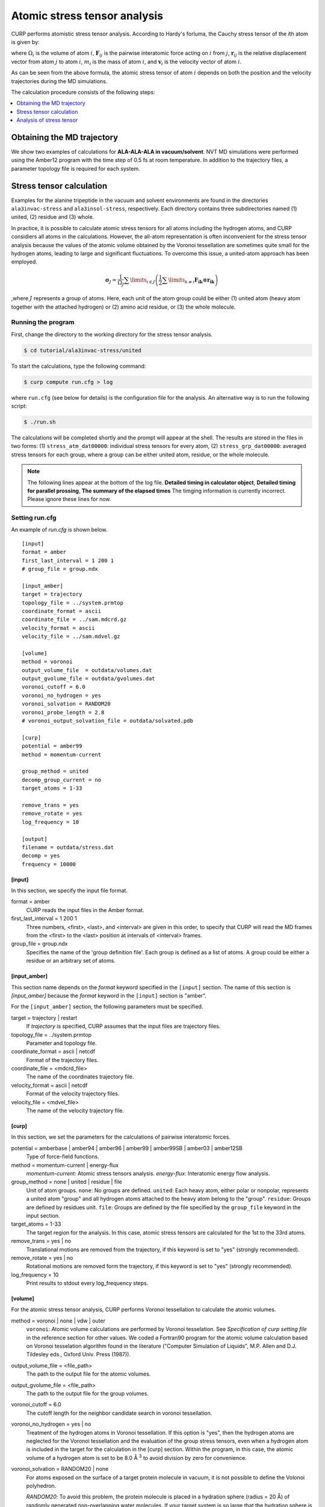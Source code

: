=============================
Atomic stress tensor analysis 
=============================

CURP performs atomistic stress tensor analysis. According to Hardy's forluma,
the Cauchy stress tensor of the *i*\ th atom is given by:

.. .. math::

   \boldsymbol{\sigma}_i = \frac{1}{\Omega_i} \left(
   \frac{1}{2} \sum_j \boldsymbol{F}_{ij} \otimes \boldsymbol{r}_{ij}
   + m_i \boldsymbol{v}_i \otimes \boldsymbol{r}_{ij}
   \right)

.. image:: stress.*
   :align: center
   :height: 60px

where :math:`\Omega_i` is the volume of atom :math:`i`,
:math:`\boldsymbol{F}_{ij}` is the pairwise interatomic force
acting on :math:`i` from :math:`j`,
:math:`\boldsymbol{r}_{ij}` is the relative displacement vector
from atom :math:`j` to atom :math:`i`,
:math:`m_i`  is the mass of atom :math:`i`, and
:math:`\boldsymbol{v}_i` is the velocity vector of atom :math:`i`.

As can be seen from the above formula, the atomic stress tensor of atom :math:`i` depends on both the
position and the velocity trajectories during the MD simulations.

The calculation procedure consists of the following steps:

.. contents::
   :local:
   :depth: 1

Obtaining the MD trajectory
===========================

We show two examples of calculations for **ALA-ALA-ALA in vacuum/solvent**.
NVT MD simulations were performed using the Amber12 program with the time step
of 0.5 fs at room temperature. In addition to the trajectory files,
a parameter topology file is required for each system.

Stress tensor calculation
=========================

Examples for the alanine tripeptide in the vacuum and solvent environments
are found in the directories ``ala3invac-stress`` and ``ala3insol-stress``,
respectively.
Each directory contains three subdirectories named (1) united, (2) residue and (3) whole.

In practice, it is possible to calculate atomic stress tensors for all atoms including the hydrogen atoms, and CURP considiers all atoms in the calculations. However, the all-atom representation is often inconvenient for the stress tensor analysis because the values of the atomic volume obtained by the Voronoi tessellation are sometimes quite small for the hydrogen atoms, leading to large and significant fluctuations.
To overcome this issue, a united-atom approach has been employed. 

.. math::
   
   \boldsymbol{\sigma}_{J} = 
      \frac{1}{{{\Omega _J}}}\sum\limits_{i \in J}
      {\left( {\frac{1}{2}\sum\limits_{k \ne i}
      {{{\boldsymbol{F}}_{{\boldsymbol{ik}}}} \otimes {{\boldsymbol{r}}_{{\boldsymbol{ik}}}}} }
      \right)}

,where :math:`J` represents a group of atoms. Here, each unit of the atom group could be either (1) united atom (heavy atom together with the attached hydrogen) or (2) amino acid residue, or (3) the whole molecule.

Running the program
-------------------

First, change the directory to the working directory for the stress tensor analysis.

.. code-block:: bash

   $ cd tutorial/ala3invac-stress/united

To start the calculations, type the following command:

.. code-block:: bash

   $ curp compute run.cfg > log

where ``run.cfg`` (see below for details) is the configuration file 
for the analysis. An alternative way is to run the following script:

.. code-block:: bash

   $ ./run.sh

The calculations will be completed shortly and the prompt will appear at the shell.
The results are stored in the files in two forms: (1) ``stress_atm_dat00000``:
individual stress tensors for every atom, (2) ``stress_grp_dat00000``:
averaged stress tensors for each group, where a group can be either united atom, residue, or the whole molecule.

.. note::
   The following lines appear at the bottom of the log file.
   **Detailed timing in calculator object**,
   **Detailed timing for parallel prossing**,
   **The summary of the elapsed times** 
   The timging information is currently incorrect. Please ignore these lines for now.

Setting run.cfg
---------------

An example of `run.cfg` is shown below.

::

   [input]
   format = amber
   first_last_interval = 1 200 1
   # group_file = group.ndx

   [input_amber]
   target = trajectory
   topology_file = ../system.prmtop
   coordinate_format = ascii
   coordinate_file = ../sam.mdcrd.gz
   velocity_format = ascii
   velocity_file = ../sam.mdvel.gz

   [volume]
   method = voronoi
   output_volume_file  = outdata/volumes.dat
   output_gvolume_file = outdata/gvolumes.dat
   voronoi_cutoff = 6.0
   voronoi_no_hydrogen = yes
   voronoi_solvation = RANDOM20
   voronoi_probe_length = 2.8
   # voronoi_output_solvation_file = outdata/solvated.pdb

   [curp]
   potential = amber99
   method = momentum-current

   group_method = united
   decomp_group_current = no
   target_atoms = 1-33

   remove_trans = yes
   remove_rotate = yes
   log_frequency = 10

   [output]
   filename = outdata/stress.dat
   decomp = yes
   frequency = 10000


[input]
~~~~~~~

In this section, we specify the input file format.

format = amber
   CURP reads the input files in the Amber format.
   
first_last_interval = 1 200 1
   Three numbers, <first>, <last>, and <interval> are given in this order, to specify that CURP will read the MD frames from the <first> to the <last> position at intervals of <interval> frames. 

group_file = group.ndx
   Specifies the name of the 'group definition file'. Each group is defined as a list of atoms. A group could be either a residue or an arbitrary set of atoms.

[input_amber]
~~~~~~~~~~~~~

This section name depends on the `format` keyword specified in the ``[input]`` section. The name of this section is `[input_amber]` because the `format` keyword in the ``[input]`` section is "amber".

For the ``[input_amber]`` section, the following parameters must be specified.

target = trajectory | restart
   If `trajectory` is specified, CURP assumes that the input files are trajectory files.

topology_file = ../system.prmtop
   Parameter and topology file.

coordinate_format = ascii | netcdf
   Format of the trajectory files.

coordinate_file = <mdcrd_file>
   The name of the coordinates trajectory file.

velocity_format = ascii | netcdf
   Format of the velocity trajectory files.

velocity_file = <mdvel_file>
   The name of the velocity trajectory file.

[curp]
~~~~~~

In this section, we set the parameters for the calculations of pairwise interatomic forces.

potential = amberbase | amber94 | amber96 | amber99 | amber99SB | amber03 | amber12SB
   Type of force-field functions.

method = momentum-current | energy-flux
   `momentum-current`: Atomic stress tensors analysis.
   `energy-flux`: Interatomic energy flow analysis.

group_method = none | united | residue | file
   Unit of atom groups.
   ``none``: No groups are defined.
   ``united``: Each heavy atom, either polar or nonpolar, represents a united atom "group" and all hydrogen atoms attached to the heavy atom  belong to the "group".
   ``residue``: Groups are defined by residues unit.
   ``file``: Groups are defined by the file specified by the ``group_file`` keyword in the input section.

target_atoms = 1-33
   The target region for the analysis.
   In this case, atomic stress tensors are calculated for the 1st to the 33rd atoms.

remove_trans = yes | no
   Translational motions are removed from the trajectory, if this keyword is set to "yes" (strongly recommended).

remove_rotate = yes | no
   Rotational motions are removed form the trajectory, if this keyword is set to "yes" (strongly recommended).

log_frequency = 10
   Print results to stdout every log_frequency steps.

[volume]
~~~~~~~~

For the atomic stress tensor analysis, CURP performs Voronoi tessellation
to calculate the atomic volumes.

method = voronoi | none | vdw | outer
   ``voronoi``: Atomic volume calculations are performed by Voronoi tesselation.
   See `Specification of curp setting file` in the reference section for other values.
   We coded a Fortran90 program for the atomic volume calculation based on Voronoi 
   tesselation algorithm found in the literature ("Computer Simulation of Liquids", 
   M.P. Allen and D.J. Tildesley eds., Oxford Univ. Press (1987)).

output_volume_file = <file_path>
   The path to the output file for the atomic volumes.

output_gvolume_file = <file_path>
   The path to the output file for the group volumes.

voronoi_cutoff = 6.0
   The cutoff length for the neighbor candidate search in voronoi tessellation.

voronoi_no_hydrogen = yes | no
   Treatment of the hydrogen atoms in Voronoi tessellation.
   If this option is "yes", then the hydrogen atoms are neglected for the Voronoi tessellation and the evaluation of the group stress tensors, even when a hydrogen atom is included in the target for the calculation in the [curp] section. Within the program, in this case, the atomic volume of a hydrogen atom is set to be 8.0 Å :sup:`3` to avoid division by zero for convenience.

voronoi_solvation = RANDOM20 | none
   For atoms exposed on the surface of a target protein molecule
   in vacuum, it is not possible to define the Volonoi polyhedron. 

   `RANDOM20`: To avoid this problem, the protein molecule is placed
   in a hydration sphere (radius = 20 Å) of randomly generated 
   non-overlapping water molecules. If your target system is so large
   that the hydration sphere is not able to cover the system, plase use
   the `none` option and solvate the system with a sufficiently large number of 
   hydration layers. (see below)

   `none`: This keyword is specified when CURP performes the stress
   tensor analysis for the system including explicit solvent layers.

voronoi_probe_length = 2.8
   The probe length [Å] of the solvation for the Voronoi method.
   If voronoi_solvation is set, CURP removes water molecules within
   <voronoi_prove_length> [Å] from all atom of the system.

[output]
~~~~~~~~

Output format specification.

filename = outdata/stress.dat
   Specify the naming convention of the datafile for the stress tensor analysis.
   In this example, the file name is `outdata/stress_grp.dat00001`,
   `outdata/stress_grp.dat00002` , ... and so on.

   Please note that the datafile is generated for each force component if `decomp = yes`. (see below)

frequency = 10000
   The number of frames output to a single datafile. It is highly recommended to estimate the file size of a single datafile in advance.

decomp = no | yes
   If "yes", stress tensors are separated into different components.

Setting group.ndx
-----------------

As mentioned above, the user can define any group of atoms for the
stress tensor analysis. When the `group_method` keyword is set to be
`file` in the [curp] section, and `group_file` name is specified in the
[input] section, user defined grouping is applied.

In the following example, stress tensor analysis is performed separately
for the main chain parts and for the side chain parts.

::

   [01_ALA_M]
   1-6 11-12

   [01_ALA_S]
   7-10

   [02_ALA_M]
   13-16 21-22

   [02_ALA_S]
   17-20

   [03_ALA_M]
   23-26 31-33

   [03_ALA_S]
   27-30

Here, each group name is surrounded by `[` and `]`.
Then the list of the individual atoms is given in which each atom is separated
by a space, tab or a blank line. Alternatively, a range of atoms can
be indicated by using `-`.

Output files
------------

stress tensor data file
~~~~~~~~~~~~~~~~~~~~~~~

For each snapshot of the MD trajectory, 3x3 stress tensors are output to
`outdata/stress_grp.dat00000`. An example is shown below:

.. image:: stress_grp.png
   :align: center

.. .. code-block:: bash

..   $ cat outdata/stress_grp.dat00000
   %title  
   %format time {:>15.3f} [ps]
   %format data {name:>14s}  {xx:012.7e} {xy:012.7e} {xz:012.7e} {yx:012.7e} {yy:01
   2.7e} {yz:012.7e} {zx:012.7e} {zy:012.7e} {zz:012.7e} 
   %time          0.000 [ps]
   %data
          00001_N  1.9281438e-01 -1.2271606e+00 6.1073072e-01 -1.2271606e+00 2.9022 752e-01 -6.5915250e-01 6.1073072e-01 -6.5915250e-01 5.8197837e-01 
         00005_CA  8.6272863e-01 -3.5911721e+00 -5.7126894e-01 -3.5911721e+00 1.586 1648e-01 4.6082898e-01 -5.7126894e-01 4.6082898e-01 -2.8353371e-01 
         00007_CB  -1.9837408e+00 6.3024438e-01 1.2160073e-01 6.3024438e-01 -5.5510 539e-01 -4.1604746e-01 1.2160073e-01 -4.1604746e-01 6.1241842e-02 
          00011_C  -1.0033768e+01 5.0524848e+00 -7.7353054e-02 5.0524848e+00 -3.054 9891e+00 2.3283834e+00 -7.7353054e-02 2.3283834e+00 -1.5796993e+01 
          00012_O  1.0840796e+00 -5.1829702e-01 -3.0867468e-01 -5.1829702e-01 3.883 4391e-01 -4.1876701e-01 -3.0867468e-01 -4.1876701e-01 3.0278155e+00 
   .
   .
   .
   %time          1.000 [ps]
   %data
   .
   .
   .

Comment lines begin with ``%``.
For each time frame, nine elements (xx, xy, xz, yx, yy, yz, zx, zy, zz) are printed for each group.

voluemes.dat, gvoluems.dat
~~~~~~~~~~~~~~~~~~~~~~~~~~

Atomic volumes and group volumes are printed to the files
specified by the `output_volume_file` and
`output_gvolume_file` keywards in the [volume] section.
If no file names are specified, no data is printed.

Analysis of stress tensor
=========================

The direct output of the stress tensor analysis itself is inconvenient for 
two reasons: (1) the output file contains a large amount of data 
of the time-series of the MD trajectory and (2) the stress tensor has 3x3=9
components.

To simplify the analysis,
we show how to diagonalize and time average the stress tensor as follows:

Time-averaging:

.. math::
   \boldsymbol{\sigma}_{J} = \left\langle
      {\frac{1}{{{\Omega _J}}}\sum\limits_{i \in J} {\left( {\frac{1}{2}\sum\limits_{k \ne i} {{{\boldsymbol{F}}_{{\boldsymbol{ik}}}} \otimes {{\boldsymbol{r}}_{{\boldsymbol{ik}}}}} }
      \right)} } \right\rangle

Diagonalization:

.. math::
   \boldsymbol{\sigma '} = \begin{pmatrix}
      \sigma _{x'x'}&0&0 \\
      0&\sigma _{y'y'}&0 \\
       0&0&\sigma _{z'z'}
   \end{pmatrix}

Root-mean-square amplitude of the diagonal components:

.. math::
   \bar{\sigma '} =
      \sqrt {\sigma _{x'x'}^2 + \sigma _{y'y'}^2 + \sigma _{z'z'}^2}

The last quantity is used to measure the magnitude of the stress tensor.

These calculations are performed by the `ana.sh` script.

.. code-block:: bash

   $ ./ana.sh

`ana.sh` uses  `curp script simplify-tensor`,

Result
-------

Finally, a detailed summary of the calculated data is output to `grp-sim.dat`.

.. image:: ./grp-sim.png
   :align: center

..   #label id  name        total      bond      angle    torsion   improper    coulomb        vdw    kinetic
       00001  N       0.6027320      0.29       0.61       0.05       0.00       0.95       1.07       0.10
       00005  CA      4.4768001      0.64       1.42       1.79       3.37       0.39       0.04       0.12
       00007  CB      0.1212715      0.23       0.14       0.05       0.00       0.07       0.03       0.09
       00011  C      20.1206626      0.56       1.11       3.54      17.40       2.94       0.05       0.10
       00012  O       3.2316832      0.11       0.50       1.29       2.18       0.33       0.07       0.03
       00013  N       4.2103065      1.01       0.96       2.38       3.36       0.75       1.00       0.12
       00015  CA      4.3219689      1.49       0.96       2.78       3.90       0.11       0.19       0.15
       00017  CB      0.1425789      0.15       0.11       0.06       0.00       0.16       0.02       0.08
       00021  C      19.7719864      1.22       1.07       3.15      16.89       2.66       0.05       0.09
       00022  O       2.7121081      0.05       0.03       1.04       2.09       0.51       0.04       0.03
       00023  N       3.8184184      0.68       1.34       0.78       2.73       1.46       0.06       0.10
       00025  CA      4.1841287      1.24       1.46       1.58       3.77       0.37       0.11       0.16
       00027  CB      0.1262551      0.24       0.24       0.12       0.00       0.39       0.03       0.12
       00031  C      14.0406942      0.99       2.14       0.28      17.62       4.80       0.79       0.10
       00032  O       2.2077275      0.20       0.85       0.00       2.37       2.57       1.12       0.04
       00033  OXT     1.7552869      0.07       0.85       0.00       1.61       1.44       0.59       0.02


Examination of these results reveals the following characteristic features:

*  The improper and torsion componets show relatively large values.
*  Main chain carbonyl carbons show particularly large values for two reasons:
   (1) They are involved in the two improper torsions, C-O-Cα-N and N-H-C-Cα.
   (2) Their atomic volume is small because of the tight packing by the nearby atoms.


